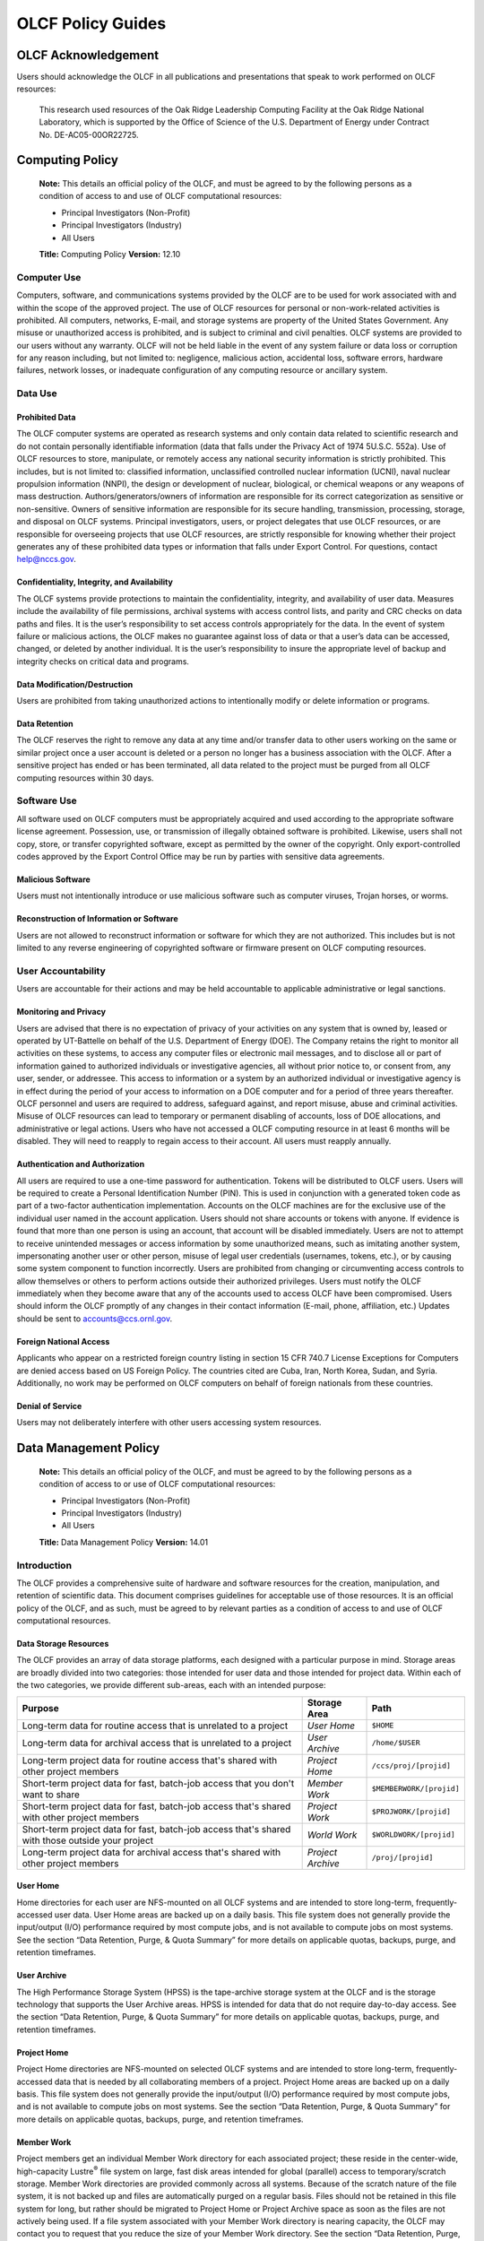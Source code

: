 ****************************
OLCF Policy Guides
****************************

OLCF Acknowledgement
====================

Users should acknowledge the OLCF in all publications and presentations
that speak to work performed on OLCF resources:

    This research used resources of the Oak Ridge Leadership Computing
    Facility at the Oak Ridge National Laboratory, which is supported by the
    Office of Science of the U.S. Department of Energy under Contract No.
    DE-AC05-00OR22725.


Computing Policy
================

    **Note:** This details an official policy of the OLCF, and must be
    agreed to by the following persons as a condition of access to and use
    of OLCF computational resources:

    -  Principal Investigators (Non-Profit)
    -  Principal Investigators (Industry)
    -  All Users

    **Title:** Computing Policy **Version:** 12.10

Computer Use
------------

Computers, software, and communications systems provided by the OLCF are
to be used for work associated with and within the scope of the approved
project. The use of OLCF resources for personal or non-work-related
activities is prohibited. All computers, networks, E-mail, and storage
systems are property of the United States Government. Any misuse or
unauthorized access is prohibited, and is subject to criminal and civil
penalties. OLCF systems are provided to our users without any warranty.
OLCF will not be held liable in the event of any system failure or data
loss or corruption for any reason including, but not limited to:
negligence, malicious action, accidental loss, software errors, hardware
failures, network losses, or inadequate configuration of any computing
resource or ancillary system.

Data Use
--------

Prohibited Data
^^^^^^^^^^^^^^^

The OLCF computer systems are operated as research systems and only
contain data related to scientific research and do not contain
personally identifiable information (data that falls under the Privacy
Act of 1974 5U.S.C. 552a). Use of OLCF resources to store, manipulate,
or remotely access any national security information is strictly
prohibited. This includes, but is not limited to: classified
information, unclassified controlled nuclear information (UCNI), naval
nuclear propulsion information (NNPI), the design or development of
nuclear, biological, or chemical weapons or any weapons of mass
destruction. Authors/generators/owners of information are responsible
for its correct categorization as sensitive or non-sensitive. Owners of
sensitive information are responsible for its secure handling,
transmission, processing, storage, and disposal on OLCF systems.
Principal investigators, users, or project delegates that use OLCF
resources, or are responsible for overseeing projects that use OLCF
resources, are strictly responsible for knowing whether their project
generates any of these prohibited data types or information that falls
under Export Control. For questions, contact help@nccs.gov.

Confidentiality, Integrity, and Availability
^^^^^^^^^^^^^^^^^^^^^^^^^^^^^^^^^^^^^^^^^^^^

The OLCF systems provide protections to maintain the confidentiality,
integrity, and availability of user data. Measures include the
availability of file permissions, archival systems with access control
lists, and parity and CRC checks on data paths and files. It is the
user’s responsibility to set access controls appropriately for the data.
In the event of system failure or malicious actions, the OLCF makes no
guarantee against loss of data or that a user’s data can be accessed,
changed, or deleted by another individual. It is the user’s
responsibility to insure the appropriate level of backup and integrity
checks on critical data and programs.

Data Modification/Destruction
^^^^^^^^^^^^^^^^^^^^^^^^^^^^^

Users are prohibited from taking unauthorized actions to intentionally
modify or delete information or programs.

Data Retention
^^^^^^^^^^^^^^

The OLCF reserves the right to remove any data at any time and/or
transfer data to other users working on the same or similar project once
a user account is deleted or a person no longer has a business
association with the OLCF. After a sensitive project has ended or has
been terminated, all data related to the project must be purged from all
OLCF computing resources within 30 days.

Software Use
------------

All software used on OLCF computers must be appropriately acquired and
used according to the appropriate software license agreement.
Possession, use, or transmission of illegally obtained software is
prohibited. Likewise, users shall not copy, store, or transfer
copyrighted software, except as permitted by the owner of the copyright.
Only export-controlled codes approved by the Export Control Office may
be run by parties with sensitive data agreements.

Malicious Software
^^^^^^^^^^^^^^^^^^

Users must not intentionally introduce or use malicious software such as
computer viruses, Trojan horses, or worms.

Reconstruction of Information or Software
^^^^^^^^^^^^^^^^^^^^^^^^^^^^^^^^^^^^^^^^^

Users are not allowed to reconstruct information or software for which
they are not authorized. This includes but is not limited to any reverse
engineering of copyrighted software or firmware present on OLCF
computing resources.

User Accountability
-------------------

Users are accountable for their actions and may be held accountable to
applicable administrative or legal sanctions.

Monitoring and Privacy
^^^^^^^^^^^^^^^^^^^^^^

Users are advised that there is no expectation of privacy of your
activities on any system that is owned by, leased or operated by
UT-Battelle on behalf of the U.S. Department of Energy (DOE). The
Company retains the right to monitor all activities on these systems, to
access any computer files or electronic mail messages, and to disclose
all or part of information gained to authorized individuals or
investigative agencies, all without prior notice to, or consent from,
any user, sender, or addressee. This access to information or a system
by an authorized individual or investigative agency is in effect during
the period of your access to information on a DOE computer and for a
period of three years thereafter. OLCF personnel and users are required
to address, safeguard against, and report misuse, abuse and criminal
activities. Misuse of OLCF resources can lead to temporary or permanent
disabling of accounts, loss of DOE allocations, and administrative or
legal actions. Users who have not accessed a OLCF computing resource in
at least 6 months will be disabled. They will need to reapply to regain
access to their account. All users must reapply annually.

Authentication and Authorization
^^^^^^^^^^^^^^^^^^^^^^^^^^^^^^^^

All users are required to use a one-time password for authentication.
Tokens will be distributed to OLCF users. Users will be required to
create a Personal Identification Number (PIN). This is used in
conjunction with a generated token code as part of a two-factor
authentication implementation. Accounts on the OLCF machines are for the
exclusive use of the individual user named in the account application.
Users should not share accounts or tokens with anyone. If evidence is
found that more than one person is using an account, that account will
be disabled immediately. Users are not to attempt to receive unintended
messages or access information by some unauthorized means, such as
imitating another system, impersonating another user or other person,
misuse of legal user credentials (usernames, tokens, etc.), or by
causing some system component to function incorrectly. Users are
prohibited from changing or circumventing access controls to allow
themselves or others to perform actions outside their authorized
privileges. Users must notify the OLCF immediately when they become
aware that any of the accounts used to access OLCF have been
compromised. Users should inform the OLCF promptly of any changes in
their contact information (E-mail, phone, affiliation, etc.) Updates
should be sent to accounts@ccs.ornl.gov.

Foreign National Access
^^^^^^^^^^^^^^^^^^^^^^^

Applicants who appear on a restricted foreign country listing in section
15 CFR 740.7 License Exceptions for Computers are denied access based on
US Foreign Policy. The countries cited are Cuba, Iran, North Korea,
Sudan, and Syria. Additionally, no work may be performed on OLCF
computers on behalf of foreign nationals from these countries.

Denial of Service
^^^^^^^^^^^^^^^^^

Users may not deliberately interfere with other users accessing system
resources.  

Data Management Policy
======================

    **Note:** This details an official policy of the OLCF, and must be
    agreed to by the following persons as a condition of access to or use of
    OLCF computational resources:

    -  Principal Investigators (Non-Profit)
    -  Principal Investigators (Industry)
    -  All Users

    **Title:** Data Management Policy **Version:** 14.01

Introduction
------------

The OLCF provides a comprehensive suite of hardware and software
resources for the creation, manipulation, and retention of scientific
data. This document comprises guidelines for acceptable use of those
resources. It is an official policy of the OLCF, and as such, must be
agreed to by relevant parties as a condition of access to and use of
OLCF computational resources.

Data Storage Resources
^^^^^^^^^^^^^^^^^^^^^^

The OLCF provides an array of data storage platforms, each designed with
a particular purpose in mind. Storage areas are broadly divided into two
categories: those intended for user data and those intended for project
data. Within each of the two categories, we provide different sub-areas,
each with an intended purpose:

+----------------------------------------------------------------------------------------------------+---------------------+----------------------------+
| Purpose                                                                                            | Storage Area        | Path                       |
+====================================================================================================+=====================+============================+
| Long-term data for routine access that is unrelated to a project                                   | *User Home*         | ``$HOME``                  |
+----------------------------------------------------------------------------------------------------+---------------------+----------------------------+
| Long-term data for archival access that is unrelated to a project                                  | *User Archive*      | ``/home/$USER``            |
+----------------------------------------------------------------------------------------------------+---------------------+----------------------------+
| Long-term project data for routine access that's shared with other project members                 | *Project Home*      | ``/ccs/proj/[projid]``     |
+----------------------------------------------------------------------------------------------------+---------------------+----------------------------+
| Short-term project data for fast, batch-job access that you don't want to share                    | *Member Work*       | ``$MEMBERWORK/[projid]``   |
+----------------------------------------------------------------------------------------------------+---------------------+----------------------------+
| Short-term project data for fast, batch-job access that's shared with other project members        | *Project Work*      | ``$PROJWORK/[projid]``     |
+----------------------------------------------------------------------------------------------------+---------------------+----------------------------+
| Short-term project data for fast, batch-job access that's shared with those outside your project   | *World Work*        | ``$WORLDWORK/[projid]``    |
+----------------------------------------------------------------------------------------------------+---------------------+----------------------------+
| Long-term project data for archival access that's shared with other project members                | *Project Archive*   | ``/proj/[projid]``         |
+----------------------------------------------------------------------------------------------------+---------------------+----------------------------+

User Home
^^^^^^^^^

Home directories for each user are NFS-mounted on all OLCF systems and
are intended to store long-term, frequently-accessed user data. User
Home areas are backed up on a daily basis. This file system does not
generally provide the input/output (I/O) performance required by most
compute jobs, and is not available to compute jobs on most systems. See
the section “Data Retention, Purge, & Quota Summary” for more details on
applicable quotas, backups, purge, and retention timeframes.

User Archive
^^^^^^^^^^^^

The High Performance Storage System (HPSS) is the tape-archive storage
system at the OLCF and is the storage technology that supports the User
Archive areas. HPSS is intended for data that do not require day-to-day
access. See the section “Data Retention, Purge, & Quota Summary” for
more details on applicable quotas, backups, purge, and retention
timeframes.

Project Home
^^^^^^^^^^^^

Project Home directories are NFS-mounted on selected OLCF systems and
are intended to store long-term, frequently-accessed data that is needed
by all collaborating members of a project. Project Home areas are backed
up on a daily basis. This file system does not generally provide the
input/output (I/O) performance required by most compute jobs, and is not
available to compute jobs on most systems. See the section “Data
Retention, Purge, & Quota Summary” for more details on applicable
quotas, backups, purge, and retention timeframes.

Member Work
^^^^^^^^^^^

Project members get an individual Member Work directory for each
associated project; these reside in the center-wide, high-capacity
Lustre\ :sup:`®` file system on large, fast disk areas intended for
global (parallel) access to temporary/scratch storage. Member Work
directories are provided commonly across all systems. Because of the
scratch nature of the file system, it is not backed up and files are
automatically purged on a regular basis. Files should not be retained in
this file system for long, but rather should be migrated to Project Home
or Project Archive space as soon as the files are not actively being
used. If a file system associated with your Member Work directory is
nearing capacity, the OLCF may contact you to request that you reduce
the size of your Member Work directory. See the section “Data Retention,
Purge, & Quota Summary” for more details on applicable quotas, backups,
purge, and retention timeframes.

Project Work
^^^^^^^^^^^^

Individual Project Work directories reside in the center-wide,
high-capacity Lustre file system on large, fast disk areas intended for
global (parallel) access to temporary/scratch storage. Project Work
directories are provided commonly across most systems. Because of the
scratch nature of the file system, it is not backed up. If a file system
associated with Project Work storage is nearing capacity, the OLCF may
contact the PI of the project to request that he or she reduce the size
of the Project Work directory. See the section “Data Retention, Purge, &
Quota Summary” for more details on applicable quotas, backups, purge,
and retention timeframes.

World Work
^^^^^^^^^^

Each project has a World Work directory that resides in the center-wide,
high-capacity Lustre file system on large, fast disk areas intended for
global (parallel) access to temporary/scratch storage. World Work
directories are provided commonly across most systems. Because of the
scratch nature of the file system, it is not backed up. If a file system
associated with World Work storage is nearing capacity, the OLCF may
contact the PI of the project to request that he or she reduce the size
of the World Work directory. See the section “Data Retention, Purge, &
Quota Summary” for more details on applicable quotas, backups, purge,
and retention timeframes.

Project Archive
^^^^^^^^^^^^^^^

The High Performance Storage System (HPSS) is the tape-archive storage
system at the OLCF and is the storage technology that supports the User
Archive areas. HPSS is intended for data that do not require day-to-day
access. Project Archive areas are shared between all users of the
project. Users should not store data unrelated to OLCF projects on HPSS.
Project members should also periodically review files and remove
unneeded ones. See the section “Data Retention, Purge, & Quota Summary”
for more details on applicable quotas, backups, purge, and retention
timeframes.

Local Scratch Storage
^^^^^^^^^^^^^^^^^^^^^

A large, fast disk area intended for parallel access to temporary
storage in the form of scratch directories may be provided on a limited
number of systems. This area is local to a specific system. This
directory is, for example, intended to hold output generated by a user's
job. Because of the scratch nature of the file system, it is not backed
up and files are automatically purged on a regular basis. Files should
not be retained in this file system and should be migrated to archival
storage as soon as the files are not actively being used. Quotas may be
instituted on a machine-by-machine basis if deemed necessary.

Data Retention, Purge, & Quotas
-------------------------------

Summary
^^^^^^^

The following table details quota, backup, purge, and retention
information for each user-centric and project-centric storage area
available at the OLCF.

**User-Centric Storage Areas**

+--------------+-----------------+------+-----------------+------------+---------+--------+-----------+
| Area         | Path            | Type | Permissions     |  Quota     | Backups | Purged | Retention |
+==============+=================+======+=================+============+=========+========+===========+
| User Home    | ``$HOME``       | NFS  | User-controlled |  50 GB     | Yes     | No     | 90 days   |
+--------------+-----------------+------+-----------------+------------+---------+--------+-----------+
| User Archive | ``/home/user``  | HPSS | User-controlled |  2TB [#f1]_| No      | No     | 90 days   |
+--------------+-----------------+------+-----------------+------------+---------+--------+-----------+

**User-Centric Storage Areas**

+-----------------+---------------------------+--------+-----------------+---------------+---------+---------+-----------+
| Area            | Path                      | Type   | Permissions     |  Quota        | Backups | Purged  | Retention |
+=================+===========================+========+=================+===============+=========+=========+===========+
| Project Home    | ``/ccs/proj/[projid]``    | NFS    | 770             |  50 GB        | Yes     | No      | 90 days   |
+-----------------+---------------------------+--------+-----------------+---------------+---------+---------+-----------+
| Member Work     | ``$MEMBERWORK/[projid]``  | Lustre | 700 [#f2]_      |  10TB         | No      | 14 days | [#f4]_    |
+-----------------+---------------------------+--------+-----------------+---------------+---------+---------+-----------+
| Project Work    | ``$PROJWORK/projid]``     | Lustre | 770             |  100TB        | No      | 90 days | [#f4]_    |
+-----------------+---------------------------+--------+-----------------+---------------+---------+---------+-----------+
| World Work      | ``$WORLDWORK/[projid]``   | Lustre | 775             |  10TB         | No      | 90 days | [#f4]_    |
+-----------------+---------------------------+--------+-----------------+---------------+---------+---------+-----------+
| Project Archive | ``/proj/[projid]``        | HPSS   | 770             |  100TB [#f3]_ | No      | No      | 90 days   |
+-----------------+---------------------------+--------+-----------------+---------------+---------+---------+-----------+

| *Area -* The general name of storage area.
| *Path -* The path (symlink) to the storage area's directory.
| *Type -* The underlying software technology supporting the storage area.
| *Permissions -* UNIX Permissions enforced on the storage area's top-level directory.
| *Quota -* The limits placed on total number of bytes and/or files in the storage area.
| *Backups -* States if the data is automatically duplicated for disaster recovery purposes.
| *Purged -* Period of time, post-file-access, after which a file will be marked as eligible for permanent deletion.
| *Retention -* Period of time, post-account-deactivation or post-project-end, after which data will be marked as eligible for permanent deletion.

    **Important!** Files within "Work" directories (i.e., Member Work,
    Project Work, World Work) are *not* backed up and are *purged* on a
    regular basis according to the timeframes listed above.

.. rubric:: Footnotes

.. [#f1] In addition, there is a quota/limit of 2,000 files on this directory.

.. [#f2] Permissions on Member Work directories can be controlled to an extent by project members. By default, only the project member has any accesses, but accesses can be granted to other project members by setting group permissions accordingly on the Member Work directory. The parent directory of the Member Work directory prevents accesses by "UNIX-others" and cannot be changed (security measures).

.. [#f3] In addition, there is a quota/limit of 100,000 files on this directory.

.. [#f4] Retention is not applicable as files will follow purge cycle.

Data Retention Overview
^^^^^^^^^^^^^^^^^^^^^^^

By default, there is no lifetime retention for any data on OLCF
resources. The OLCF specifies a limited post-deactivation timeframe
during which user and project data will be retained. When the retention
timeframe expires, the OLCF retains the right to delete data. If you
have data retention needs outside of the default policy, please notify
the OLCF.

User Data Retention
^^^^^^^^^^^^^^^^^^^

The user data retention policy exists to reclaim storage space after a
user account is deactivated, e.g., after the user’s involvement on all
OLCF projects concludes. By default, the OLCF will retain data in
user-centric storage areas only for a designated amount of time after
the user’s account is deactivated. During this time, a user can request
a temporary user account extension for data access. See the section
“Data Retention, Purge, & Quota Summary” for details on retention
timeframes for each user-centric storage area.

Project Data Retention
^^^^^^^^^^^^^^^^^^^^^^

The project data retention policy exists to reclaim storage space after
a project ends. By default, the OLCF will retain data in project-centric
storage areas only for a designated amount of time after the project end
date. During this time, a project member can request a temporary user
account extension for data access. See the section “Data Retention,
Purge, & Quota Summary” for details on purge and retention timeframes
for each project-centric storage area.

Sensitive Project Data Retention
^^^^^^^^^^^^^^^^^^^^^^^^^^^^^^^^

For sensitive projects only, all data related to the project must be
purged from all OLCF computing resources within 30 days of the project’s
end or termination date.

Data Purges
^^^^^^^^^^^

Data purge mechanisms are enabled on some OLCF file system directories
in order to maintain sufficient disk space availability for job
execution. Files in these scratch areas are automatically purged on a
regular purge timeframe. If a file system with an active purge policy is
nearing capacity, the OLCF may contact you to request that you reduce
the size of a directory within that file system, even if the purge
timeframe has not been exceeded. See the section “Data Retention, Purge,
& Quota Summary” for details on purge timeframes for each storage area,
if applicable.

Storage Space Quotas
^^^^^^^^^^^^^^^^^^^^

Each user-centric and project-centric storage area has an associated
quota, which could be a hard (systematically-enforceable) quota or a
soft (policy-enforceable) quota. Storage usage will be monitored
continually. When a user or project exceeds a soft quota for a storage
area, the user or project PI will be contacted and will be asked if at
all possible to purge data from the offending area. See the section
“Data Retention, Purge, & Quota Summary” for details on quotas for each
storage area.

Data Prohibitions & Safeguards
------------------------------

Prohibited Data
^^^^^^^^^^^^^^^

The OLCF computer systems are operated as research systems and only
contain data related to scientific research and do not contain
personally identifiable information (data that falls under the Privacy
Act of 1974 5U.S.C. 552a). Use of OLCF resources to store, manipulate,
or remotely access any national security information is strictly
prohibited. This includes, but is not limited to: classified
information, unclassified controlled nuclear information (UCNI), naval
nuclear propulsion information (NNPI), the design or development of
nuclear, biological, or chemical weapons or any weapons of mass
destruction. Authors/generators/owners of information are responsible
for its correct categorization as sensitive or non-sensitive. Owners of
sensitive information are responsible for its secure handling,
transmission, processing, storage, and disposal on OLCF systems.
Principal investigators, users, or project delegates that use OLCF
resources, or are responsible for overseeing projects that use OLCF
resources, are strictly responsible for knowing whether their project
generates any of these prohibited data types or information that falls
under Export Control. For questions, contact help@olcf.ornl.gov.

Unauthorized Data Modification
^^^^^^^^^^^^^^^^^^^^^^^^^^^^^^

Users are prohibited from taking unauthorized actions to intentionally
modify or delete information or programs.

Data Confidentiality, Integrity, & Availability
^^^^^^^^^^^^^^^^^^^^^^^^^^^^^^^^^^^^^^^^^^^^^^^

The OLCF systems provide protections to maintain the confidentiality,
integrity, and availability of user data. Measures include: the
availability of file permissions, archival systems with access control
lists, and parity/CRC checks on data paths/files. It is the user’s
responsibility to set access controls appropriately for data. In the
event of system failure or malicious actions, the OLCF makes no
guarantee against loss of data nor makes a guarantee that a user’s data
could not be potentially accessed, changed, or deleted by another
individual. It is the user’s responsibility to insure the appropriate
level of backup and integrity checks on critical data and programs.

Administrator Access to Data
^^^^^^^^^^^^^^^^^^^^^^^^^^^^

OLCF resources are federal computer systems, and as such, users should
have no explicit or implicit expectation of privacy. OLCF employees and
authorized vendor personnel with “root” privileges have access to all
data on OLCF systems. Such employees can also login to OLCF systems as
other users. As a general rule, OLCF employees will not discuss your
data with any unauthorized entities nor grant access to data files to
any person other than the UNIX “owner” of the data file, except in the
following situations:

-  When the owner of the data requests a change of ownership for any
   reason, e.g., the owner is leaving the project and grants the PI
   ownership of the data.
-  In situations of suspected abuse/misuse computational resources,
   criminal activity, or cyber-security violations.

Note that the above applies even to project PIs. In general, the OLCF
will not overwrite existing UNIX permissions on data files owned by
project members for the purpose of granting access to the project PI.
Project PIs should work closely with project members throughout the
duration of the project to ensure UNIX permissions are set
appropriately.

Software
--------

Software Licensing
^^^^^^^^^^^^^^^^^^

All software used on OLCF computers must be appropriately acquired and
used according to the appropriate software license agreement.
Possession, use, or transmission of illegally obtained software is
prohibited. Likewise, users shall not copy, store, or transfer
copyrighted software, except as permitted by the owner of the copyright.
Only export-controlled codes approved by the Export Control Office may
be run by parties with sensitive data agreements.

Malicious Software
^^^^^^^^^^^^^^^^^^

Users must not intentionally introduce or use malicious software,
including but not limited to, computer viruses, Trojan horses, or
computer worms.

Reconstruction of Information or Software
^^^^^^^^^^^^^^^^^^^^^^^^^^^^^^^^^^^^^^^^^

Users are not permitted to reconstruct information or software for which
they are not authorized. This includes but is not limited to any reverse
engineering of copyrighted software or firmware present on OLCF
computing resources.  

Security Policy
===============

    **Note:** This details an official policy of the OLCF, and must be
    agreed to by the following persons as a condition of access to or use of
    OLCF computational resources:

    -  Principal Investigators (Non-Profit)
    -  Principal Investigators (Industry)
    -  All Users

    **Title:**\ Security Policy **Version:** 12.10

The Oak Ridge Leadership Computing Facility (OLCF) computing resources
are provided to users for research purposes. All users must agree to
abide by all security measures described in this document. Failure to
comply with security procedures will result in termination of access to
OLCF computing resources and possible legal actions.

Scope
-----

The requirements outlined in this document apply to all individuals who
have an OLCF account. It is your responsibility to ensure that all
individuals have the proper need-to-know before allowing them access to
the information on OLCF computing resources. This document will outline
the main security concerns.

Personal Use
------------

OLCF computing resources are for business use only. Installation or use
of software for personal use is not allowed. Incidents of abuse will
result in account termination. Inappropriate uses include, but are not
limited to:

-  Sexually oriented information
-  Downloading, copying, or distributing copyrighted materials without
   prior permission from the owner
-  Downloading or storing large files or utilizing streaming media for
   personal use (e.g., music files, graphic files, internet radio, video
   streams, etc.)
-  Advertising, soliciting, or selling

Accessing OLCF Computational Resources
--------------------------------------

Access to systems is provided via Secure Shell version 2 (sshv2). You
will need to ensure that your ssh client supports keyboard-interactive
authentication. The method of setting up this authentication varies from
client to client, so you may need to contact your local administrator
for assistance. Most new implementations support this authentication
type, and many ssh clients are available on the web. Login sessions will
be automatically terminated after a period of inactivity. When you apply
for an account, you will be mailed an RSA SecurID token. You will also
be sent a request to complete identity verification. When your account
is approved, your RSA SecurID token will also be enabled. Please refer
to `OLCF System User Guides </for-users/system-user-guides/>`__ for more
information on host access. DO NOT share your PIN or RSA SecurID token
with anyone. Sharing of accounts will result in termination. If your
SecurID token is stolen or misplaced, contact the OLCF immediately and
report the missing token. Upon termination of your account access,
return the token to the OLCF in person or via mail.

Data Management
---------------

The OLCF uses a standard file system structure to assist users with data
organization on OLCF systems. Complete details about all file systems
available to OLCF users can be found in the Data Management Policy
section.

Sensitive Data
--------------

Additional file systems and file protections may be employed for
sensitive data. If you are a user on a project producing sensitive data,
further instructions will be given by the OLCF. The following guidelines
apply to sensitive data:

-  Only store sensitive data in designated locations. Do not store
   sensitive data in your User Home directory.
-  Never allow access to your sensitive data to anyone outside of your
   group.
-  Transfer of sensitive data must be through the use encrypted methods
   (scp, sftp, etc).
-  All sensitive data must be removed from all OLCF resources when your
   project has concluded.

Data Transfer
-------------

The OLCF offers two dedicated data transfer nodes to users. The nodes
have been tuned specifically for wide area data transfers, and also
perform well on the local area. There are also several utilities that
the OLCF recommends for data transfer. Please refer to our `System User
Guides </for-users/system-user-guides/>`__ for information about the
DTNs and available utilities.

Titan Scheduling Policy
=======================

    **Note:** This details an official policy of the OLCF, and must be
    agreed to by the following persons as a condition of access to or use of
    OLCF computational resources:

    -  Principal Investigators (Non-Profit)
    -  Principal Investigators (Industry)
    -  All Users

    **Title:** Titan Scheduling Policy **Version:** 13.02

In a simple batch queue system, jobs run in a first-in, first-out (FIFO)
order. This often does not make effective use of the system. A large job
may be next in line to run. If the system is using a strict FIFO queue,
many processors sit idle while the large job waits to run. *Backfilling*
would allow smaller, shorter jobs to use those otherwise idle resources,
and with the proper algorithm, the start time of the large job would not
be delayed. While this does make more effective use of the system, it
indirectly encourages the submission of smaller jobs.

The DOE Leadership-Class Job Mandate
------------------------------------

As a DOE Leadership Computing Facility, the OLCF has a mandate that a
large portion of Titan's usage come from large, *leadership-class* (aka
*capability*) jobs. To ensure the OLCF complies with DOE directives, we
strongly encourage users to run jobs on Titan that are as large as their
code will warrant. To that end, the OLCF implements queue policies that
enable large jobs to run in a timely fashion.

    **Note:** The OLCF implements queue policies that encourage the
    submission and timely execution of large, leadership-class jobs on
    Titan.

The basic priority-setting mechanism for jobs waiting in the queue is
the time a job has been waiting relative to other jobs in the queue.
However, several factors are applied by the batch system to modify the
*apparent* time a job has been waiting. These factors include:

-  The number of nodes requested by the job.
-  The queue to which the job is submitted.
-  The 8-week history of usage for the project associated with the job.
-  The 8-week history of usage for the user associated with the job.

If your jobs require resources outside these queue policies, please
complete the relevant request form on the `Special
Requests </support/getting-started/special-request-form/>`__ page. If
you have any questions or comments on the queue policies below, please
direct them to the User Assistance Center.

Job Priority by Processor Count
-------------------------------

Jobs are *aged* according to the job's requested processor count (older
age equals higher queue priority). Each job's requested processor count
places it into a specific *bin*. Each bin has a different aging
parameter, which all jobs in the bin receive.

+-------+-------------+-------------+------------------------+----------------------+
| Bin   | Min Nodes   | Max Nodes   | Max Walltime (Hours)   | Aging Boost (Days)   |
+=======+=============+=============+========================+======================+
| 1     | 11,250      | --          | 24.0                   | 15                   |
+-------+-------------+-------------+------------------------+----------------------+
| 2     | 3,750       | 11,249      | 24.0                   | 5                    |
+-------+-------------+-------------+------------------------+----------------------+
| 3     | 313         | 3,749       | 12.0                   | 0                    |
+-------+-------------+-------------+------------------------+----------------------+
| 4     | 126         | 312         | 6.0                    | 0                    |
+-------+-------------+-------------+------------------------+----------------------+
| 5     | 1           | 125         | 2.0                    | 0                    |
+-------+-------------+-------------+------------------------+----------------------+

FairShare Scheduling Policy
---------------------------

FairShare, as its name suggests, tries to push each user and project
towards their fair share of the system's utilization: in this case, 5%
of the system's utilization per user and 10% of the system's utilization
per project. To do this, the job scheduler adds (30) minutes priority
aging per user and (1) hour of priority aging per project for every (1)
percent the user or project is under its fair share value for the prior
(8) weeks. Similarly, the job scheduler subtracts priority in the same
way for users or projects that are over their fair share. For instance,
a user who has personally used 0.0% of the system's utilization over the
past (8) weeks who is on a project that has also used 0.0% of the
system's utilization will get a (12.5) hour bonus (5 \* 30 min for the
user + 10 \* 1 hour for the project). In contrast, a user who has
personally used 0.0% of the system's utilization on a project that has
used 12.5% of the system's utilization would get no bonus (5 \* 30 min
for the user - 2.5 \* 1 hour for the project).

``batch`` Queue Policy
----------------------

The ``batch`` queue is the default queue for production work on Titan.
Most work on Titan is handled through this queue. It enforces the
following policies:

-  Limit of (4) *eligible-to-run* jobs per user.
-  Jobs in excess of the per user limit above will be placed into a
   *held* state, but will change to eligible-to-run at the appropriate
   time.
-  Users may have only (2) jobs in bin 5 *running* at any time. Any
   additional jobs will be blocked until one of the running jobs
   completes.

    **Note:** The *eligible-to-run* state is not the *running* state.
    Eligible-to-run jobs have not started and are waiting for resources.
    Running jobs are actually executing.

``killable`` Queue Policy
-------------------------

At the start of a scheduled system outage, a *queue reservation* is used
to ensure that no jobs are running. In the ``batch`` queue, the
scheduler will not start a job if it expects that the job would not
complete (based on the job's user-specified max walltime) before the
reservation's start time. In constrast, the ``killable`` queue allows
the scheduler to start a job even if it will *not* complete before a
scheduled reservation. It enforces the following policies:

-  Jobs will be killed if still running when a system outage begins.
-  The scheduler will stop scheduling jobs in the ``killable`` queue (1)
   hour before a scheduled outage.
-  Maximum-job-per-user limits are the same (i.e., in conjunction with)
   the ``batch`` queue.
-  Any killed jobs will be automatically re-queued after a system outage
   completes.

``debug`` Queue Policy
----------------------

The ``debug`` queue is intended to provide faster turnaround times for
the code development, testing, and debugging cycle. For example,
interactive parallel work is an ideal use for the debug queue. It
enforces the following policies:

-  Production jobs are not allowed.
-  Maximum job walltime of (1) hour.
-  Limit of (1) job per user *regardless of the job's state*.
-  Jobs receive a (2)-day priority aging boost for scheduling.

    **Warning:** Users who misuse the ``debug`` queue may have further
    access to the queue denied.

Allocation Overuse Policy
-------------------------

Projects that overrun their allocation are still allowed to run on OLCF
systems, although at a reduced priority. Like the adjustment for the
number of processors requested above, this is an adjustment to the
apparent submit time of the job. However, this adjustment has the effect
of making jobs appear much younger than jobs submitted under projects
that have not exceeded their allocation. In addition to the priority
change, these jobs are also limited in the amount of wall time that can
be used. For example, consider that ``job1`` is submitted at the same
time as ``job2``. The project associated with ``job1`` is over its
allocation, while the project for ``job2`` is not. The batch system will
consider ``job2`` to have been waiting for a longer time than ``job1``.
Also projects that are at 125% of their allocated time will be limited
to only one running job at a time. The adjustment to the apparent submit
time depends upon the percentage that the project is over its
allocation, as shown in the table below:

+------------------------+----------------------+--------------------------+------------------+
| % Of Allocation Used   | Priority Reduction   | Number eligible-to-run   | Number running   |
+========================+======================+==========================+==================+
| < 100%                 | 0 days               | 4 jobs                   | unlimited jobs   |
+------------------------+----------------------+--------------------------+------------------+
| 100% to 125%           | 30 days              | 4 jobs                   | unlimited jobs   |
+------------------------+----------------------+--------------------------+------------------+
| > 125%                 | 365 days             | 4 jobs                   | 1 job            |
+------------------------+----------------------+--------------------------+------------------+

System Reservation Policy
-------------------------

Projects may request to reserve a set of processors for a period of time
through the reservation request form, which can be found on the `Special
Requests <http://www.olcf.ornl.gov/support/getting-started/special-request-form/>`__
page. If the reservation is granted, the reserved processors will be
blocked from general use for a given period of time. Only users that
have been authorized to use the reservation can utilize those resources.
Since no other users can access the reserved resources, it is crucial
that groups given reservations take care to ensure the utilization on
those resources remains high. To prevent reserved resources from
remaining idle for an extended period of time, reservations are
monitored for inactivity. If activity falls below 50% of the reserved
resources for more than (30) minutes, the reservation will be canceled
and the system will be returned to normal scheduling. A new reservation
must be requested if this occurs. Since a reservation makes resources
unavailable to the general user population, projects that are granted
reservations will be charged (regardless of their actual utilization) a
CPU-time equivalent to
``(# of cores reserved) * (length of reservation in hours)``.

INCITE Allocation Under-utilization Policy
==========================================

    **Note:** This details an official policy of the OLCF, and must be
    agreed to by the following persons as a condition of access to and use
    of OLCF computational resources:

    -  INCITE Principal Investigators

    **Title:** INCITE Allocation Under-utilization Policy **Version:** 12.10

The OLCF has a *pull-back* policy for under-utilization of INCITE
allocations. Under-utilized INCITE project allocations will have
core-hours removed from their outstanding core-hour project balance at
specific times during the INCITE calendar year. The following table
summarizes the current under-utilization policy:

+-------------+---------------------+-----------------------------------+
| Date        | Utilization to-Date | Forfeited Amount                  |
+=============+=====================+===================================+
| May 1       | < 10%               | Up to 30% of remaining allocation |
+             +---------------------+-----------------------------------+
|             | < 15%               | Up to 15% of remaining allocation |
+-------------+---------------------+-----------------------------------+
| September 1 | < 10%               | Up to 75% of remaining allocation |
+             +---------------------+-----------------------------------+
|             | < 33%               | Up to 50% of remaining allocation |
+             +---------------------+-----------------------------------+
|             | < 50%               | Up to 33% of remaining allocation |
+-------------+---------------------+-----------------------------------+

For example, a 1,000,000 core-hour INCITE project that has utilized only
50,000 core-hours (5% of the allocation) on May 1st would forfeit (0.30
\* 950,000) = 285,000 core-hours from their remaining allocation.  

Project Reporting Policy
========================

    **Note:** This details an official policy of the OLCF, and must be
    agreed to by the following persons as a condition of access to and use
    of OLCF computational resources:

    -  Principal Investigators (Non-Profit)
    -  Principal Investigators (Industry)

    **Title:** Project Reporting Policy **Version:** 12.10

Principal Investigators of current OLCF projects must submit a quarterly
progress report. The quarterly reports are essential as the OLCF must
diligently track the use of the center's resources. In keeping with
this, the OLCF (and DOE Leadership Computing Facilities in general)
imposes the following penalties for late submission:

+-----------------+--------------------------------------------------------------------------------------------------------------+
| Timeframe       | Penalty                                                                                                      |
+=================+==============================================================================================================+
| 1 Month Late    | Job submissions against offending project will be suspended.                                                 |
+-----------------+--------------------------------------------------------------------------------------------------------------+
| 3 Months Late   | Login privileges will be suspended for all OLCF resources for all users associated with offending project.   |
+-----------------+--------------------------------------------------------------------------------------------------------------+

  

Non-proprietary Institutional User Agreement Policy
===================================================

    **Note:** This details an official policy of the OLCF, and must be
    agreed to by the following persons as a condition of access to and use
    of OLCF computational resources:

    -  Principal Investigators (Non-Profit)
    -  All Users

    **Title:** Non-proprietary Institutional User Agreement Policy
    **Version:** 12.10

Users of DOE-designated User Facilities must understand and agree to the
following Institutional User Agreement clause: I understand that my
institution has entered into a User Agreement with UT-Battelle, the
management and operating contractor for the U.S. Department of Energy’s
(DOE) Oak Ridge National Laboratory (ORNL), that governs my research
ORNL’s DOE-designated User Facilities. I have read and understand my
obligations under that Agreement, including the provisions summarized
below. You may check with your institution or contact
accounts@ccs.ornl.gov if you require a copy of your User Agreement.

Access
--------

I understand that my access is limited to certain designated areas
and/or systems, and my access may be revoked if I pose a security,
safety, or operational risk.

Rules and Regulations
------------------------

I will follow the applicable ORNL rules, regulations and requirements,
including those requirements of the ORNL User Facility. I will follow
the requirements set forth in training if assigned to me by the ORNL
User Facility.

Safety and Health
-------------------

I will take all reasonable precautions to protect the safety and health
of others and comply with all applicable safety and health requirements.

Intent to Publish
-------------------

I will use best efforts to publish the results from my use of the ORNL
User Facility in an open scientific journal or significant industry
technical journal or conference proceedings. I will `acknowledge use of
the ORNL User Facility <#olcf-acknowledgement>`__ in the publication and
notify the ORNL User Facility of any publications that result from my
use of the facility.

Export Control
----------------

I will comply with all U.S. Export Control laws and regulations and be
responsible for the appropriate handling and transfer of any export
controlled information, which may require advance U.S. Government
authorization.

Intellectual Property
------------------------

| I will disclose any invention conceived as a part of the work at a
  ORNL User Facility and will protect the invention until a patent
  application can be filed. I understand that my institution may elect
  title to the invention and the U.S. Government retains rights to the
  invention.

Special Requests and Policy Exemptions
======================================

To request policy exemptions, please submit the appropriate webform
available on the `Documents and Forms </for-users/documents-forms/>`__
page. Special request forms allow a user to:

-  Request Software installations
-  Request relaxed queue limits for a job
-  Request a system reservation
-  Request a disk quota increase
-  Request a User Work area purge exemption

Special requests are reviewed weekly by the OLCF Resource Utilization
Council. Please contact help@olcf.ornl.gov for more information.
